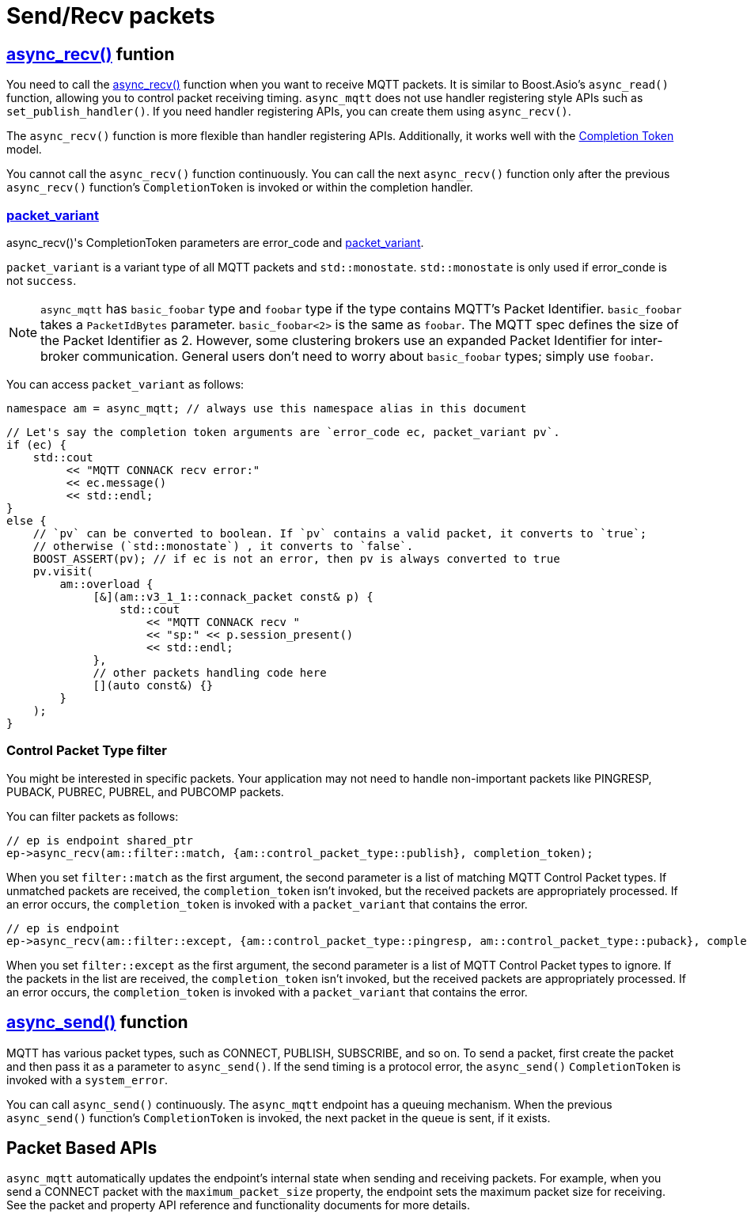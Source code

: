 :last-update-label!:
:am-version: latest
:source-highlighter: rouge
:rouge-style: base16.monokai

ifdef::env-github[:am-base-path: ../../main]
ifndef::env-github[:am-base-path: ../..]
ifdef::env-github[:api-base: link:https://redboltz.github.io/async_mqtt/doc/{am-version}/html]
ifndef::env-github[:api-base: link:../api]

= Send/Recv packets

== {api-base}/++classasync__mqtt_1_1basic__endpoint.html#a5ab51bf538fefaad7792f90813d33fc2++[async_recv()] funtion

You need to call the {api-base}/++classasync__mqtt_1_1basic__endpoint.html#a5ab51bf538fefaad7792f90813d33fc2++[async_recv()] function when you want to receive MQTT packets. It is similar to Boost.Asio's `async_read()` function, allowing you to control packet receiving timing. `async_mqtt` does not use handler registering style APIs such as `set_publish_handler()`. If you need handler registering APIs, you can create them using `async_recv()`.

The `async_recv()` function is more flexible than handler registering APIs. Additionally, it works well with the link:https://www.boost.org/doc/html/boost_asio/overview/model/completion_tokens.html[Completion Token] model.

You cannot call the `async_recv()` function continuously. You can call the next `async_recv()` function only after the previous `async_recv()` function's `CompletionToken` is invoked or within the completion handler.

=== {api-base}/++group__packet__variant.html++[packet_variant]

async_recv()'s CompletionToken parameters are error_code and  {api-base}/++classasync__mqtt_1_1basic__packet__variant.html++[packet_variant].

`packet_variant` is a variant type of all MQTT packets and `std::monostate`. `std::monostate` is only used if error_conde is not `success`.

NOTE: `async_mqtt` has `basic_foobar` type and `foobar` type if the type contains MQTT's Packet Identifier. `basic_foobar` takes a `PacketIdBytes` parameter. `basic_foobar<2>` is the same as `foobar`. The MQTT spec defines the size of the Packet Identifier as 2. However, some clustering brokers use an expanded Packet Identifier for inter-broker communication. General users don't need to worry about `basic_foobar` types; simply use `foobar`.


You can access `packet_variant` as follows:

```cpp
namespace am = async_mqtt; // always use this namespace alias in this document
```

```cpp
// Let's say the completion token arguments are `error_code ec, packet_variant pv`.
if (ec) {
    std::cout
         << "MQTT CONNACK recv error:"
         << ec.message()
         << std::endl;
}
else {
    // `pv` can be converted to boolean. If `pv` contains a valid packet, it converts to `true`;
    // otherwise (`std::monostate`) , it converts to `false`.
    BOOST_ASSERT(pv); // if ec is not an error, then pv is always converted to true
    pv.visit(
        am::overload {
             [&](am::v3_1_1::connack_packet const& p) {
                 std::cout
                     << "MQTT CONNACK recv "
                     << "sp:" << p.session_present()
                     << std::endl;
             },
             // other packets handling code here
             [](auto const&) {}
        }
    );
}
```

=== Control Packet Type filter

You might be interested in specific packets. Your application may not need to handle non-important packets like PINGRESP, PUBACK, PUBREC, PUBREL, and PUBCOMP packets.

You can filter packets as follows:

```cpp
// ep is endpoint shared_ptr
ep->async_recv(am::filter::match, {am::control_packet_type::publish}, completion_token);
```

When you set `filter::match` as the first argument, the second parameter is a list of matching MQTT Control Packet types. If unmatched packets are received, the `completion_token` isn't invoked, but the received packets are appropriately processed. If an error occurs, the `completion_token` is invoked with a `packet_variant` that contains the error.


```cpp
// ep is endpoint
ep->async_recv(am::filter::except, {am::control_packet_type::pingresp, am::control_packet_type::puback}, completion_token);
```

When you set `filter::except` as the first argument, the second parameter is a list of MQTT Control Packet types to ignore. If the packets in the list are received, the `completion_token` isn't invoked, but the received packets are appropriately processed. If an error occurs, the `completion_token` is invoked with a `packet_variant` that contains the error.

== {api-base}/++classasync__mqtt_1_1basic__endpoint.html#a40082e1947ebe5f8c008f0696d18d6bb++[async_send()] function

MQTT has various packet types, such as CONNECT, PUBLISH, SUBSCRIBE, and so on. To send a packet, first create the packet and then pass it as a parameter to `async_send()`. If the send timing is a protocol error, the `async_send()` `CompletionToken` is invoked with a `system_error`.

You can call `async_send()` continuously. The `async_mqtt` endpoint has a queuing mechanism. When the previous `async_send()` function's `CompletionToken` is invoked, the next packet in the queue is sent, if it exists.

== Packet Based APIs

`async_mqtt` automatically updates the endpoint's internal state when sending and receiving packets. For example, when you send a CONNECT packet with the `maximum_packet_size` property, the endpoint sets the maximum packet size for receiving. See the packet and property API reference and functionality documents for more details.
